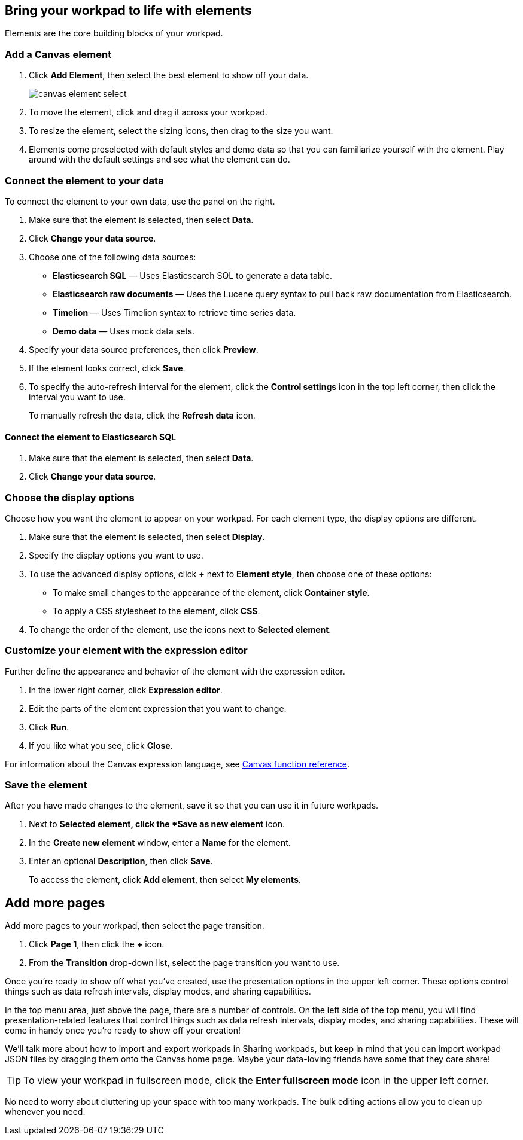 [role="xpack"]
[[canvas-elements]]
== Bring your workpad to life with elements

Elements are the core building blocks of your workpad.

[float]
[[add-canvas-element]]
=== Add a Canvas element

. Click *Add Element*, then select the best element to show off your data. 
+
image::images/canvas-element-select.gif[]

. To move the element, click and drag it across your workpad.

. To resize the element, select the sizing icons, then drag to the size you want.

. Elements come preselected with default styles and demo data so that you can familiarize yourself with the element. Play around with the default settings and see what the element can do. 

[float]
[[connect-element-data]]
=== Connect the element to your data

To connect the element to your own data, use the panel on the right.

. Make sure that the element is selected, then select *Data*.

. Click *Change your data source*.

. Choose one of the following data sources:

* *Elasticsearch SQL* — Uses Elasticsearch SQL to generate a data table.

* *Elasticsearch raw documents* — Uses the Lucene query syntax to pull back raw documentation from Elasticsearch.

* *Timelion* — Uses Timelion syntax to retrieve time series data.

* *Demo data* — Uses mock data sets.

. Specify your data source preferences, then click *Preview*.

. If the element looks correct, click *Save*.

. To specify the auto-refresh interval for the element, click the *Control settings* icon in the top left corner, then click the interval you want to use.
+
To manually refresh the data, click the *Refresh data* icon. 

[float]
[[elasticsearch-sql-data-source]]
==== Connect the element to Elasticsearch SQL

. Make sure that the element is selected, then select *Data*.

. Click *Change your data source*.


[float]
[[element-display-options]]
=== Choose the display options

Choose how you want the element to appear on your workpad. For each element type, the display options are different.

. Make sure that the element is selected, then select *Display*.

. Specify the display options you want to use.

. To use the advanced display options, click *+* next to *Element style*, then choose one of these options:

* To make small changes to the appearance of the element, click *Container style*.

* To apply a CSS stylesheet to the element, click *CSS*.

. To change the order of the element, use the icons next to *Selected element*.

//TIP: For more advanced customization options, create Canvas plugins.

[float]
[[canvas-expression-editor]]
=== Customize your element with the expression editor

Further define the appearance and behavior of the element with the expression editor.

. In the lower right corner, click *Expression editor*.

. Edit the parts of the element expression that you want to change. 

. Click *Run*.

. If you like what you see, click *Close*.

For information about the Canvas expression language, see <<canvas-function-reference,Canvas function reference>>.

//Insert expression video.

[float]
[[element-save]]
=== Save the element

After you have made changes to the element, save it so that you can use it in future workpads.

. Next to *Selected element, click the *Save as new element* icon.

. In the *Create new element* window, enter a *Name* for the element.

. Enter an optional *Description*, then click *Save*.
+
To access the element, click *Add element*, then select *My elements*.

[float]
== Add more pages

Add more pages to your workpad, then select the page transition.

. Click *Page 1*, then click the *+* icon.

. From the *Transition* drop-down list, select the page transition you want to use. 

//TODO insert image

Once you're ready to show off what you've created, use the presentation options in the upper left corner. These options control things such as data refresh intervals, display modes, and sharing capabilities.

In the top menu area, just above the page, there are a number of controls. On the left side of the top menu, you will find presentation-related features that control things such as data refresh intervals, display modes, and sharing capabilities. These will come in handy once you’re ready to show off your creation!

We'll talk more about how to import and export workpads in Sharing workpads, but keep in mind that you can import workpad JSON files by dragging them onto the Canvas home page. Maybe your data-loving friends have some that they care share!


TIP: To view your workpad in fullscreen mode, click the *Enter fullscreen mode* icon in the upper left corner.

No need to worry about cluttering up your space with too many workpads. The bulk editing actions allow you to clean up whenever you need.

